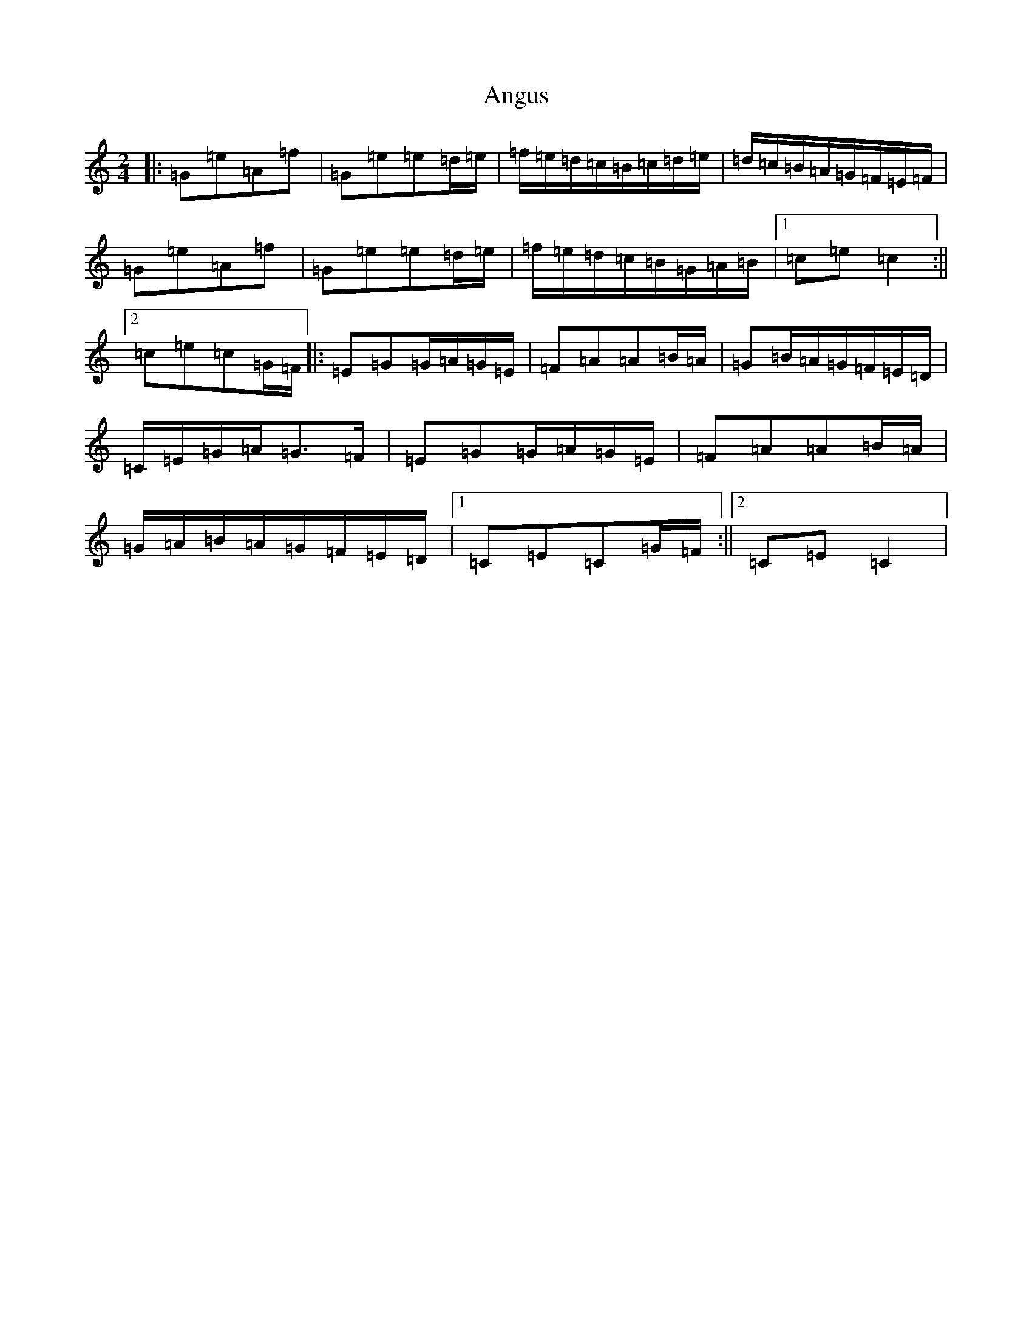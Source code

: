 X: 790
T: Angus
S: https://thesession.org/tunes/1092#setting14335
R: polka
M:2/4
L:1/8
K: C Major
|:=G=e=A=f|=G=e=e=d/2=e/2|=f/2=e/2=d/2=c/2=B/2=c/2=d/2=e/2|=d/2=c/2=B/2=A/2=G/2=F/2=E/2=F/2|=G=e=A=f|=G=e=e=d/2=e/2|=f/2=e/2=d/2=c/2=B/2=G/2=A/2=B/2|1=c=e=c2:||2=c=e=c=G/2=F/2|:=E=G=G/2=A/2=G/2=E/2|=F=A=A=B/2=A/2|=G=B/2=A/2=G/2=F/2=E/2=D/2|=C/2=E/2=G/2=A/2=G>=F|=E=G=G/2=A/2=G/2=E/2|=F=A=A=B/2=A/2|=G/2=A/2=B/2=A/2=G/2=F/2=E/2=D/2|1=C=E=C=G/2=F/2:||2=C=E=C2|